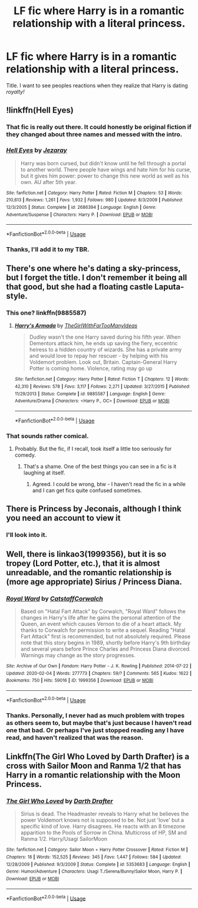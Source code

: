 #+TITLE: LF fic where Harry is in a romantic relationship with a literal princess.

* LF fic where Harry is in a romantic relationship with a literal princess.
:PROPERTIES:
:Author: frostking104
:Score: 27
:DateUnix: 1583801706.0
:DateShort: 2020-Mar-10
:FlairText: Request
:END:
Title. I want to see peoples reactions when they realize that Harry is dating /royalty!/


** !linkffn(Hell Eyes)
:PROPERTIES:
:Author: Rill16
:Score: 5
:DateUnix: 1583806984.0
:DateShort: 2020-Mar-10
:END:

*** That fic is really out there. It could honestly be original fiction if they changed about three names and messed with the intro.
:PROPERTIES:
:Author: OrionTheRed
:Score: 5
:DateUnix: 1583810662.0
:DateShort: 2020-Mar-10
:END:


*** [[https://www.fanfiction.net/s/2686394/1/][*/Hell Eyes/*]] by [[https://www.fanfiction.net/u/231347/Jezaray][/Jezaray/]]

#+begin_quote
  Harry was born cursed, but didn't know until he fell through a portal to another world. There people have wings and hate him for his curse, but it gives him power: power to change this new world as well as his own. AU after 5th year.
#+end_quote

^{/Site/:} ^{fanfiction.net} ^{*|*} ^{/Category/:} ^{Harry} ^{Potter} ^{*|*} ^{/Rated/:} ^{Fiction} ^{M} ^{*|*} ^{/Chapters/:} ^{53} ^{*|*} ^{/Words/:} ^{210,613} ^{*|*} ^{/Reviews/:} ^{1,261} ^{*|*} ^{/Favs/:} ^{1,932} ^{*|*} ^{/Follows/:} ^{980} ^{*|*} ^{/Updated/:} ^{8/3/2009} ^{*|*} ^{/Published/:} ^{12/3/2005} ^{*|*} ^{/Status/:} ^{Complete} ^{*|*} ^{/id/:} ^{2686394} ^{*|*} ^{/Language/:} ^{English} ^{*|*} ^{/Genre/:} ^{Adventure/Suspense} ^{*|*} ^{/Characters/:} ^{Harry} ^{P.} ^{*|*} ^{/Download/:} ^{[[http://www.ff2ebook.com/old/ffn-bot/index.php?id=2686394&source=ff&filetype=epub][EPUB]]} ^{or} ^{[[http://www.ff2ebook.com/old/ffn-bot/index.php?id=2686394&source=ff&filetype=mobi][MOBI]]}

--------------

*FanfictionBot*^{2.0.0-beta} | [[https://github.com/tusing/reddit-ffn-bot/wiki/Usage][Usage]]
:PROPERTIES:
:Author: FanfictionBot
:Score: 6
:DateUnix: 1583806998.0
:DateShort: 2020-Mar-10
:END:


*** Thanks, I'll add it to my TBR.
:PROPERTIES:
:Author: frostking104
:Score: 2
:DateUnix: 1583811899.0
:DateShort: 2020-Mar-10
:END:


** There's one where he's dating a sky-princess, but I forget the title. I don't remember it being all that good, but she had a floating castle Laputa-style.
:PROPERTIES:
:Author: Avalon1632
:Score: 2
:DateUnix: 1583841896.0
:DateShort: 2020-Mar-10
:END:

*** This one? linkffn(9885587)
:PROPERTIES:
:Author: c0smicmuffin
:Score: 1
:DateUnix: 1583849159.0
:DateShort: 2020-Mar-10
:END:

**** [[https://www.fanfiction.net/s/9885587/1/][*/Harry's Armada/*]] by [[https://www.fanfiction.net/u/2298556/TheGirlWithFarTooManyIdeas][/TheGirlWithFarTooManyIdeas/]]

#+begin_quote
  Dudley wasn't the one Harry saved during his fifth year. When Dementors attack him, he ends up saving the fiery, eccentric heiress to a hidden country of wizards. She has a private army and would love to repay her rescuer - by helping with his Voldemort problem. Look out, Britain. Captain-General Harry Potter is coming home. Violence, rating may go up
#+end_quote

^{/Site/:} ^{fanfiction.net} ^{*|*} ^{/Category/:} ^{Harry} ^{Potter} ^{*|*} ^{/Rated/:} ^{Fiction} ^{T} ^{*|*} ^{/Chapters/:} ^{12} ^{*|*} ^{/Words/:} ^{42,310} ^{*|*} ^{/Reviews/:} ^{578} ^{*|*} ^{/Favs/:} ^{3,117} ^{*|*} ^{/Follows/:} ^{2,271} ^{*|*} ^{/Updated/:} ^{3/27/2015} ^{*|*} ^{/Published/:} ^{11/29/2013} ^{*|*} ^{/Status/:} ^{Complete} ^{*|*} ^{/id/:} ^{9885587} ^{*|*} ^{/Language/:} ^{English} ^{*|*} ^{/Genre/:} ^{Adventure/Drama} ^{*|*} ^{/Characters/:} ^{<Harry} ^{P.,} ^{OC>} ^{*|*} ^{/Download/:} ^{[[http://www.ff2ebook.com/old/ffn-bot/index.php?id=9885587&source=ff&filetype=epub][EPUB]]} ^{or} ^{[[http://www.ff2ebook.com/old/ffn-bot/index.php?id=9885587&source=ff&filetype=mobi][MOBI]]}

--------------

*FanfictionBot*^{2.0.0-beta} | [[https://github.com/tusing/reddit-ffn-bot/wiki/Usage][Usage]]
:PROPERTIES:
:Author: FanfictionBot
:Score: 1
:DateUnix: 1583849180.0
:DateShort: 2020-Mar-10
:END:


*** That sounds rather comical.
:PROPERTIES:
:Author: frostking104
:Score: 1
:DateUnix: 1583874399.0
:DateShort: 2020-Mar-11
:END:

**** Probably. But the fic, if I recall, took itself a little too seriously for comedy.
:PROPERTIES:
:Author: Avalon1632
:Score: 1
:DateUnix: 1583875317.0
:DateShort: 2020-Mar-11
:END:

***** That's a shame. One of the best things you can see in a fic is it laughing at itself.
:PROPERTIES:
:Author: frostking104
:Score: 1
:DateUnix: 1583875376.0
:DateShort: 2020-Mar-11
:END:

****** Agreed. I could be wrong, btw - I haven't read the fic in a while and I can get fics quite confused sometimes.
:PROPERTIES:
:Author: Avalon1632
:Score: 1
:DateUnix: 1583878638.0
:DateShort: 2020-Mar-11
:END:


** There is Princess by Jeconais, although I think you need an account to view it
:PROPERTIES:
:Author: c0smicmuffin
:Score: 1
:DateUnix: 1583810554.0
:DateShort: 2020-Mar-10
:END:

*** I'll look into it.
:PROPERTIES:
:Author: frostking104
:Score: 1
:DateUnix: 1583811804.0
:DateShort: 2020-Mar-10
:END:


** Well, there is linkao3(1999356), but it is so tropey (Lord Potter, etc.), that it is almost unreadable, and the romantic relationship is (more age appropriate) Sirius / Princess Diana.
:PROPERTIES:
:Author: ceplma
:Score: 1
:DateUnix: 1583819053.0
:DateShort: 2020-Mar-10
:END:

*** [[https://archiveofourown.org/works/1999356][*/Royal Ward/*]] by [[https://www.archiveofourown.org/users/Catstaff/pseuds/Catstaff/users/Corwalch/pseuds/Corwalch][/CatstaffCorwalch/]]

#+begin_quote
  Based on "Hatal Fart Attack" by Corwalch, "Royal Ward" follows the changes in Harry's life after he gains the personal attention of the Queen, an event which causes Vernon to die of a heart attack. My thanks to Corwalch for permission to write a sequel. Reading "Hatal Fart Attack" first is recommended, but not absolutely required. Please note that this story begins in 1989, shortly before Harry's 9th birthday and several years before Prince Charles and Princess Diana divorced. Warnings may change as the story progresses.
#+end_quote

^{/Site/:} ^{Archive} ^{of} ^{Our} ^{Own} ^{*|*} ^{/Fandom/:} ^{Harry} ^{Potter} ^{-} ^{J.} ^{K.} ^{Rowling} ^{*|*} ^{/Published/:} ^{2014-07-22} ^{*|*} ^{/Updated/:} ^{2020-02-04} ^{*|*} ^{/Words/:} ^{277773} ^{*|*} ^{/Chapters/:} ^{59/?} ^{*|*} ^{/Comments/:} ^{565} ^{*|*} ^{/Kudos/:} ^{1622} ^{*|*} ^{/Bookmarks/:} ^{750} ^{*|*} ^{/Hits/:} ^{59016} ^{*|*} ^{/ID/:} ^{1999356} ^{*|*} ^{/Download/:} ^{[[https://archiveofourown.org/downloads/1999356/Royal%20Ward.epub?updated_at=1580844851][EPUB]]} ^{or} ^{[[https://archiveofourown.org/downloads/1999356/Royal%20Ward.mobi?updated_at=1580844851][MOBI]]}

--------------

*FanfictionBot*^{2.0.0-beta} | [[https://github.com/tusing/reddit-ffn-bot/wiki/Usage][Usage]]
:PROPERTIES:
:Author: FanfictionBot
:Score: 2
:DateUnix: 1583819069.0
:DateShort: 2020-Mar-10
:END:


*** Thanks. Personally, I never had as much problem with tropes as others seem to, but maybe that's just because I haven't read one that bad. Or perhaps I've just stopped reading any I have read, and haven't realized that was the reason.
:PROPERTIES:
:Author: frostking104
:Score: 1
:DateUnix: 1583874794.0
:DateShort: 2020-Mar-11
:END:


** Linkffn(The Girl Who Loved by Darth Drafter) is a cross with Sailor Moon and Ranma 1/2 that has Harry in a romantic relationship with the Moon Princess.
:PROPERTIES:
:Author: steve_wheeler
:Score: 1
:DateUnix: 1583901977.0
:DateShort: 2020-Mar-11
:END:

*** [[https://www.fanfiction.net/s/5353683/1/][*/The Girl Who Loved/*]] by [[https://www.fanfiction.net/u/1933697/Darth-Drafter][/Darth Drafter/]]

#+begin_quote
  Sirius is dead. The Headmaster reveals to Harry what he believes the power Voldemort knows not is supposed to be. Not just 'love' but a specific kind of love. Harry disagrees. He reacts with an 8 timezone apparition to the Pools of Sorrow in China. Multicross of HP, SM and Ranma 1/2. Harry/Usagi SailorMoon
#+end_quote

^{/Site/:} ^{fanfiction.net} ^{*|*} ^{/Category/:} ^{Sailor} ^{Moon} ^{+} ^{Harry} ^{Potter} ^{Crossover} ^{*|*} ^{/Rated/:} ^{Fiction} ^{M} ^{*|*} ^{/Chapters/:} ^{18} ^{*|*} ^{/Words/:} ^{152,525} ^{*|*} ^{/Reviews/:} ^{345} ^{*|*} ^{/Favs/:} ^{1,447} ^{*|*} ^{/Follows/:} ^{584} ^{*|*} ^{/Updated/:} ^{12/28/2009} ^{*|*} ^{/Published/:} ^{9/3/2009} ^{*|*} ^{/Status/:} ^{Complete} ^{*|*} ^{/id/:} ^{5353683} ^{*|*} ^{/Language/:} ^{English} ^{*|*} ^{/Genre/:} ^{Humor/Adventure} ^{*|*} ^{/Characters/:} ^{Usagi} ^{T./Serena/Bunny/Sailor} ^{Moon,} ^{Harry} ^{P.} ^{*|*} ^{/Download/:} ^{[[http://www.ff2ebook.com/old/ffn-bot/index.php?id=5353683&source=ff&filetype=epub][EPUB]]} ^{or} ^{[[http://www.ff2ebook.com/old/ffn-bot/index.php?id=5353683&source=ff&filetype=mobi][MOBI]]}

--------------

*FanfictionBot*^{2.0.0-beta} | [[https://github.com/tusing/reddit-ffn-bot/wiki/Usage][Usage]]
:PROPERTIES:
:Author: FanfictionBot
:Score: 1
:DateUnix: 1583901998.0
:DateShort: 2020-Mar-11
:END:
